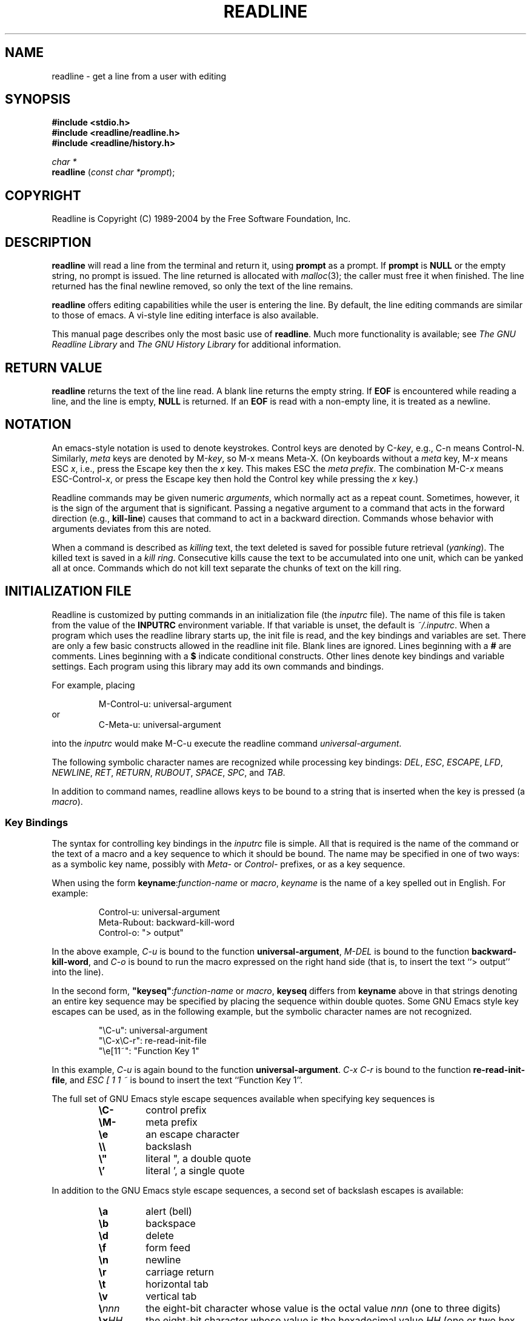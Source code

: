 .\"
.\" MAN PAGE COMMENTS to
.\"
.\"	Chet Ramey
.\"	Information Network Services
.\"	Case Western Reserve University
.\"	chet@ins.CWRU.Edu
.\"
.\"	Last Change: Tue Sep 13 12:07:26 EDT 2005
.\"
.TH READLINE 3 "2005 Sep 13" "GNU Readline 5.1-beta1"
.\"
.\" File Name macro.  This used to be `.PN', for Path Name,
.\" but Sun doesn't seem to like that very much.
.\"
.de FN
\fI\|\\$1\|\fP
..
.SH NAME
readline \- get a line from a user with editing
.SH SYNOPSIS
.LP
.nf
.ft B
#include <stdio.h>
#include <readline/readline.h>
#include <readline/history.h>
.ft
.fi
.LP
.nf
\fIchar *\fP
.br
\fBreadline\fP (\fIconst char *prompt\fP);
.fi
.SH COPYRIGHT
.if n Readline is Copyright (C) 1989\-2004 by the Free Software Foundation, Inc.
.if t Readline is Copyright \(co 1989\-2004 by the Free Software Foundation, Inc.
.SH DESCRIPTION
.LP
.B readline
will read a line from the terminal
and return it, using
.B prompt
as a prompt.  If 
.B prompt
is \fBNULL\fP or the empty string, no prompt is issued.
The line returned is allocated with
.IR malloc (3);
the caller must free it when finished.  The line returned
has the final newline removed, so only the text of the line
remains.
.LP
.B readline
offers editing capabilities while the user is entering the
line.
By default, the line editing commands
are similar to those of emacs.
A vi\-style line editing interface is also available.
.LP
This manual page describes only the most basic use of \fBreadline\fP.
Much more functionality is available; see
\fIThe GNU Readline Library\fP and \fIThe GNU History Library\fP
for additional information.
.SH RETURN VALUE
.LP
.B readline
returns the text of the line read.  A blank line
returns the empty string.  If
.B EOF
is encountered while reading a line, and the line is empty,
.B NULL
is returned.  If an
.B EOF
is read with a non\-empty line, it is
treated as a newline.
.SH NOTATION
.LP
An emacs-style notation is used to denote
keystrokes.  Control keys are denoted by C\-\fIkey\fR, e.g., C\-n
means Control\-N.  Similarly, 
.I meta
keys are denoted by M\-\fIkey\fR, so M\-x means Meta\-X.  (On keyboards
without a 
.I meta
key, M\-\fIx\fP means ESC \fIx\fP, i.e., press the Escape key
then the
.I x
key.  This makes ESC the \fImeta prefix\fP.
The combination M\-C\-\fIx\fP means ESC\-Control\-\fIx\fP,
or press the Escape key
then hold the Control key while pressing the
.I x
key.)
.PP
Readline commands may be given numeric
.IR arguments ,
which normally act as a repeat count.  Sometimes, however, it is the
sign of the argument that is significant.  Passing a negative argument
to a command that acts in the forward direction (e.g., \fBkill\-line\fP)
causes that command to act in a backward direction.  Commands whose
behavior with arguments deviates from this are noted.
.PP
When a command is described as \fIkilling\fP text, the text
deleted is saved for possible future retrieval
(\fIyanking\fP).  The killed text is saved in a
\fIkill ring\fP.  Consecutive kills cause the text to be
accumulated into one unit, which can be yanked all at once. 
Commands which do not kill text separate the chunks of text
on the kill ring.
.SH INITIALIZATION FILE
.LP
Readline is customized by putting commands in an initialization
file (the \fIinputrc\fP file).
The name of this file is taken from the value of the
.B INPUTRC
environment variable.  If that variable is unset, the default is
.IR ~/.inputrc .
When a program which uses the readline library starts up, the
init file is read, and the key bindings and variables are set.
There are only a few basic constructs allowed in the
readline init file.  Blank lines are ignored.
Lines beginning with a \fB#\fP are comments.
Lines beginning with a \fB$\fP indicate conditional constructs.
Other lines denote key bindings and variable settings.
Each program using this library may add its own commands
and bindings.
.PP
For example, placing
.RS
.PP
M\-Control\-u: universal\-argument
.RE
or
.RS
C\-Meta\-u: universal\-argument
.RE
.sp
into the 
.I inputrc
would make M\-C\-u execute the readline command
.IR universal\-argument .
.PP
The following symbolic character names are recognized while
processing key bindings:
.IR DEL ,
.IR ESC ,
.IR ESCAPE ,
.IR LFD ,
.IR NEWLINE ,
.IR RET ,
.IR RETURN ,
.IR RUBOUT ,
.IR SPACE ,
.IR SPC ,
and
.IR TAB .
.PP
In addition to command names, readline allows keys to be bound
to a string that is inserted when the key is pressed (a \fImacro\fP).
.PP
.SS Key Bindings
.PP
The syntax for controlling key bindings in the
.I inputrc
file is simple.  All that is required is the name of the
command or the text of a macro and a key sequence to which
it should be bound. The name may be specified in one of two ways:
as a symbolic key name, possibly with \fIMeta\-\fP or \fIControl\-\fP
prefixes, or as a key sequence.
.PP
When using the form \fBkeyname\fP:\^\fIfunction-name\fP or \fImacro\fP,
.I keyname
is the name of a key spelled out in English.  For example:
.sp
.RS
Control\-u: universal\-argument
.br
Meta\-Rubout: backward\-kill\-word
.br
Control\-o: "> output"
.RE
.LP
In the above example,
.I C\-u
is bound to the function
.BR universal\-argument ,
.I M-DEL
is bound to the function
.BR backward\-kill\-word ,
and
.I C\-o
is bound to run the macro
expressed on the right hand side (that is, to insert the text
.if t \f(CW> output\fP
.if n ``> output''
into the line).
.PP
In the second form, \fB"keyseq"\fP:\^\fIfunction\-name\fP or \fImacro\fP,
.B keyseq
differs from
.B keyname
above in that strings denoting
an entire key sequence may be specified by placing the sequence
within double quotes.  Some GNU Emacs style key escapes can be
used, as in the following example, but the symbolic character names
are not recognized.
.sp
.RS
"\eC\-u": universal\-argument
.br
"\eC\-x\eC\-r": re\-read\-init\-file
.br
"\ee[11~": "Function Key 1"
.RE
.PP
In this example,
.I C-u
is again bound to the function
.BR universal\-argument .
.I "C-x C-r"
is bound to the function
.BR re\-read\-init\-file ,
and 
.I "ESC [ 1 1 ~"
is bound to insert the text
.if t \f(CWFunction Key 1\fP.
.if n ``Function Key 1''.
.PP
The full set of GNU Emacs style escape sequences available when specifying
key sequences is
.RS
.PD 0
.TP
.B \eC\-
control prefix
.TP
.B \eM\-
meta prefix
.TP
.B \ee
an escape character
.TP
.B \e\e
backslash
.TP
.B \e"
literal ", a double quote
.TP
.B \e'
literal ', a single quote
.RE
.PD
.PP
In addition to the GNU Emacs style escape sequences, a second
set of backslash escapes is available:
.RS
.PD 0
.TP
.B \ea
alert (bell)
.TP
.B \eb
backspace
.TP
.B \ed
delete
.TP
.B \ef
form feed
.TP
.B \en
newline
.TP
.B \er
carriage return
.TP
.B \et
horizontal tab
.TP
.B \ev
vertical tab
.TP
.B \e\fInnn\fP
the eight-bit character whose value is the octal value \fInnn\fP
(one to three digits)
.TP
.B \ex\fIHH\fP
the eight-bit character whose value is the hexadecimal value \fIHH\fP
(one or two hex digits)
.RE
.PD
.PP
When entering the text of a macro, single or double quotes should
be used to indicate a macro definition.  Unquoted text
is assumed to be a function name.
In the macro body, the backslash escapes described above are expanded.
Backslash will quote any other character in the macro text,
including " and '.
.PP
.B Bash
allows the current readline key bindings to be displayed or modified
with the
.B bind
builtin command.  The editing mode may be switched during interactive
use by using the
.B \-o
option to the
.B set
builtin command.  Other programs using this library provide
similar mechanisms.  The
.I inputrc
file may be edited and re-read if a program does not provide
any other means to incorporate new bindings.
.SS Variables
.PP
Readline has variables that can be used to further customize its
behavior.  A variable may be set in the
.I inputrc
file with a statement of the form
.RS
.PP
\fBset\fP \fIvariable\-name\fP \fIvalue\fP
.RE
.PP
Except where noted, readline variables can take the values
.B On
or
.B Off
(without regard to case).
Unrecognized variable names are ignored.
When a variable value is read, empty or null values, "on" (case-insensitive),
and "1" are equivalent to \fBOn\fP.  All other values are equivalent to
\fBOff\fP.
The variables and their default values are:
.PP
.PD 0
.TP
.B bell\-style (audible)
Controls what happens when readline wants to ring the terminal bell.
If set to \fBnone\fP, readline never rings the bell.  If set to
\fBvisible\fP, readline uses a visible bell if one is available.
If set to \fBaudible\fP, readline attempts to ring the terminal's bell.
.TP
.B bind\-tty\-special\-chars (On)
If set to \fBOn\fP, readline attempts to bind the control characters  
treated specially by the kernel's terminal driver to their readline
equivalents.
.TP
.B comment\-begin (``#'')
The string that is inserted in \fBvi\fP mode when the
.B insert\-comment
command is executed.
This command is bound to
.B M\-#
in emacs mode and to
.B #
in vi command mode.
.TP 
.B completion\-ignore\-case (Off)
If set to \fBOn\fP, readline performs filename matching and completion
in a case\-insensitive fashion.
.TP
.B completion\-query\-items (100)
This determines when the user is queried about viewing
the number of possible completions
generated by the \fBpossible\-completions\fP command.
It may be set to any integer value greater than or equal to
zero.  If the number of possible completions is greater than
or equal to the value of this variable, the user is asked whether
or not he wishes to view them; otherwise they are simply listed
on the terminal.  A negative value causes readline to never ask.
.TP
.B convert\-meta (On)
If set to \fBOn\fP, readline will convert characters with the
eighth bit set to an ASCII key sequence
by stripping the eighth bit and prefixing it with an
escape character (in effect, using escape as the \fImeta prefix\fP).
.TP
.B disable\-completion (Off)
If set to \fBOn\fP, readline will inhibit word completion.  Completion 
characters will be inserted into the line as if they had been
mapped to \fBself-insert\fP.
.TP
.B editing\-mode (emacs)
Controls whether readline begins with a set of key bindings similar
to emacs or vi.
.B editing\-mode
can be set to either
.B emacs
or
.BR vi .
.TP
.B enable\-keypad (Off)
When set to \fBOn\fP, readline will try to enable the application
keypad when it is called.  Some systems need this to enable the
arrow keys.
.TP
.B expand\-tilde (Off)
If set to \fBon\fP, tilde expansion is performed when readline
attempts word completion.
.TP
.B history\-preserve\-point (Off)
If set to \fBon\fP, the history code attempts to place point at the 
same location on each history line retrieved with \fBprevious-history\fP 
or \fBnext-history\fP.
.TP
.B horizontal\-scroll\-mode (Off)
When set to \fBOn\fP, makes readline use a single line for display,
scrolling the input horizontally on a single screen line when it
becomes longer than the screen width rather than wrapping to a new line.
.TP
.B input\-meta (Off)
If set to \fBOn\fP, readline will enable eight-bit input (that is,
it will not clear the eighth bit in the characters it reads),
regardless of what the terminal claims it can support.  The name
.B meta\-flag
is a synonym for this variable.
.TP
.B isearch\-terminators (``C\-[ C\-J'')
The string of characters that should terminate an incremental
search without subsequently executing the character as a command.
If this variable has not been given a value, the characters
\fIESC\fP and \fIC\-J\fP will terminate an incremental search.
.TP
.B keymap (emacs)
Set the current readline keymap.  The set of legal keymap names is
\fIemacs, emacs-standard, emacs-meta, emacs-ctlx, vi, vi-move,
vi-command\fP, and
.IR vi-insert .
\fIvi\fP is equivalent to \fIvi-command\fP; \fIemacs\fP is
equivalent to \fIemacs-standard\fP.  The default value is
.IR emacs .
The value of
.B editing\-mode
also affects the default keymap.
.TP
.B mark\-directories (On)
If set to \fBOn\fP, completed directory names have a slash
appended.
.TP
.B mark\-modified\-lines (Off)
If set to \fBOn\fP, history lines that have been modified are displayed
with a preceding asterisk (\fB*\fP).
.TP
.B mark\-symlinked\-directories (Off)
If set to \fBOn\fP, completed names which are symbolic links to directories
have a slash appended (subject to the value of
\fBmark\-directories\fP).
.TP
.B match\-hidden\-files (On)
This variable, when set to \fBOn\fP, causes readline to match files whose 
names begin with a `.' (hidden files) when performing filename     
completion, unless the leading `.' is     
supplied by the user in the filename to be completed.
.TP
.B output\-meta (Off)
If set to \fBOn\fP, readline will display characters with the
eighth bit set directly rather than as a meta-prefixed escape
sequence.
.TP
.B page\-completions (On)
If set to \fBOn\fP, readline uses an internal \fImore\fP-like pager
to display a screenful of possible completions at a time.
.TP
.B print\-completions\-horizontally (Off)
If set to \fBOn\fP, readline will display completions with matches
sorted horizontally in alphabetical order, rather than down the screen.
.TP
.B show\-all\-if\-ambiguous (Off)
This alters the default behavior of the completion functions.  If
set to
.BR on ,
words which have more than one possible completion cause the
matches to be listed immediately instead of ringing the bell.
.TP
.B show\-all\-if\-unmodified (Off)
This alters the default behavior of the completion functions in
a fashion similar to \fBshow\-all\-if\-ambiguous\fP.
If set to
.BR on , 
words which have more than one possible completion without any
possible partial completion (the possible completions don't share 
a common prefix) cause the matches to be listed immediately instead
of ringing the bell.
.TP
.B visible\-stats (Off)
If set to \fBOn\fP, a character denoting a file's type as reported  
by \fIstat\fP(2) is appended to the filename when listing possible
completions.
.PD
.SS Conditional Constructs
.PP
Readline implements a facility similar in spirit to the conditional
compilation features of the C preprocessor which allows key
bindings and variable settings to be performed as the result
of tests.  There are four parser directives used.
.IP \fB$if\fP
The 
.B $if
construct allows bindings to be made based on the
editing mode, the terminal being used, or the application using
readline.  The text of the test extends to the end of the line;
no characters are required to isolate it.
.RS
.IP \fBmode\fP
The \fBmode=\fP form of the \fB$if\fP directive is used to test
whether readline is in emacs or vi mode.
This may be used in conjunction
with the \fBset keymap\fP command, for instance, to set bindings in
the \fIemacs-standard\fP and \fIemacs-ctlx\fP keymaps only if
readline is starting out in emacs mode.
.IP \fBterm\fP
The \fBterm=\fP form may be used to include terminal-specific
key bindings, perhaps to bind the key sequences output by the
terminal's function keys.  The word on the right side of the
.B =
is tested against the full name of the terminal and the portion
of the terminal name before the first \fB\-\fP.  This allows
.I sun
to match both
.I sun
and
.IR sun\-cmd ,
for instance.
.IP \fBapplication\fP
The \fBapplication\fP construct is used to include
application-specific settings.  Each program using the readline
library sets the \fIapplication name\fP, and an initialization
file can test for a particular value.
This could be used to bind key sequences to functions useful for
a specific program.  For instance, the following command adds a
key sequence that quotes the current or previous word in Bash:
.sp 1
.RS
.nf
\fB$if\fP Bash
# Quote the current or previous word
"\eC-xq": "\eeb\e"\eef\e""
\fB$endif\fP
.fi
.RE
.RE
.IP \fB$endif\fP
This command, as seen in the previous example, terminates an
\fB$if\fP command.
.IP \fB$else\fP
Commands in this branch of the \fB$if\fP directive are executed if
the test fails.
.IP \fB$include\fP
This directive takes a single filename as an argument and reads commands
and bindings from that file.  For example, the following directive
would read \fI/etc/inputrc\fP:
.sp 1
.RS
.nf
\fB$include\fP \^ \fI/etc/inputrc\fP
.fi 
.RE
.SH SEARCHING
.PP
Readline provides commands for searching through the command history
for lines containing a specified string.
There are two search modes:
.I incremental
and
.IR non-incremental .
.PP
Incremental searches begin before the user has finished typing the
search string.
As each character of the search string is typed, readline displays
the next entry from the history matching the string typed so far.
An incremental search requires only as many characters as needed to
find the desired history entry.
To search backward in the history for a particular string, type
\fBC\-r\fP.  Typing \fBC\-s\fP searches forward through the history.
The characters present in the value of the \fBisearch-terminators\fP
variable are used to terminate an incremental search.
If that variable has not been assigned a value the \fIEscape\fP and
\fBC\-J\fP characters will terminate an incremental search.
\fBC\-G\fP will abort an incremental search and restore the original
line.
When the search is terminated, the history entry containing the
search string becomes the current line.
.PP
To find other matching entries in the history list, type \fBC\-s\fP or
\fBC\-r\fP as appropriate.
This will search backward or forward in the history for the next
line matching the search string typed so far.
Any other key sequence bound to a readline command will terminate
the search and execute that command.
For instance, a newline will terminate the search and accept
the line, thereby executing the command from the history list.
A movement command will terminate the search, make the last line found
the current line, and begin editing.
.PP
Non-incremental searches read the entire search string before starting
to search for matching history lines.  The search string may be
typed by the user or be part of the contents of the current line.
.SH EDITING COMMANDS
.PP
The following is a list of the names of the commands and the default
key sequences to which they are bound.
Command names without an accompanying key sequence are unbound by default.
.PP
In the following descriptions, \fIpoint\fP refers to the current cursor
position, and \fImark\fP refers to a cursor position saved by the
\fBset\-mark\fP command.
The text between the point and mark is referred to as the \fIregion\fP.
.SS Commands for Moving
.PP
.PD 0
.TP
.B beginning\-of\-line (C\-a)
Move to the start of the current line.
.TP
.B end\-of\-line (C\-e)
Move to the end of the line.
.TP
.B forward\-char (C\-f)
Move forward a character.
.TP
.B backward\-char (C\-b)
Move back a character.
.TP
.B forward\-word (M\-f)
Move forward to the end of the next word.  Words are composed of
alphanumeric characters (letters and digits).
.TP
.B backward\-word (M\-b)
Move back to the start of the current or previous word.  Words are
composed of alphanumeric characters (letters and digits).
.TP
.B clear\-screen (C\-l)
Clear the screen leaving the current line at the top of the screen.
With an argument, refresh the current line without clearing the
screen.
.TP
.B redraw\-current\-line
Refresh the current line.
.PD
.SS Commands for Manipulating the History
.PP
.PD 0
.TP
.B accept\-line (Newline, Return)
Accept the line regardless of where the cursor is.
If this line is
non-empty, it may be added to the history list for future recall with
\fBadd_history()\fP.
If the line is a modified history line, the history line is restored to its original state.
.TP
.B previous\-history (C\-p)
Fetch the previous command from the history list, moving back in
the list.
.TP
.B next\-history (C\-n)
Fetch the next command from the history list, moving forward in the
list.
.TP
.B beginning\-of\-history (M\-<)
Move to the first line in the history.
.TP
.B end\-of\-history (M\->)
Move to the end of the input history, i.e., the line currently being
entered.
.TP
.B reverse\-search\-history (C\-r)
Search backward starting at the current line and moving `up' through
the history as necessary.  This is an incremental search.
.TP
.B forward\-search\-history (C\-s)
Search forward starting at the current line and moving `down' through
the history as necessary.  This is an incremental search.
.TP
.B non\-incremental\-reverse\-search\-history (M\-p)
Search backward through the history starting at the current line
using a non-incremental search for a string supplied by the user.
.TP
.B non\-incremental\-forward\-search\-history (M\-n)
Search forward through the history using a non-incremental search
for a string supplied by the user.
.TP
.B history\-search\-forward
Search forward through the history for the string of characters
between the start of the current line and the current cursor
position (the \fIpoint\fP).
This is a non-incremental search.
.TP
.B history\-search\-backward
Search backward through the history for the string of characters
between the start of the current line and the point.
This is a non-incremental search.
.TP
.B yank\-nth\-arg (M\-C\-y)
Insert the first argument to the previous command (usually
the second word on the previous line) at point.
With an argument
.IR n ,
insert the \fIn\fPth word from the previous command (the words
in the previous command begin with word 0).  A negative argument
inserts the \fIn\fPth word from the end of the previous command.
Once the argument \fIn\fP is computed, the argument is extracted
as if the "!\fIn\fP" history expansion had been specified.
.TP
.B
yank\-last\-arg (M\-.\^, M\-_\^)
Insert the last argument to the previous command (the last word of
the previous history entry).  With an argument,
behave exactly like \fByank\-nth\-arg\fP.
Successive calls to \fByank\-last\-arg\fP move back through the history
list, inserting the last argument of each line in turn.
The history expansion facilities are used to extract the last argument,
as if the "!$" history expansion had been specified.
.PD
.SS Commands for Changing Text
.PP
.PD 0
.TP
.B delete\-char (C\-d)
Delete the character at point.  If point is at the
beginning of the line, there are no characters in the line, and
the last character typed was not bound to \fBdelete\-char\fP, then return
.SM
.BR EOF .
.TP
.B backward\-delete\-char (Rubout)
Delete the character behind the cursor.  When given a numeric argument,
save the deleted text on the kill ring.
.TP
.B forward\-backward\-delete\-char   
Delete the character under the cursor, unless the cursor is at the
end of the line, in which case the character behind the cursor is
deleted.
.TP
.B quoted\-insert (C\-q, C\-v)
Add the next character that you type to the line verbatim.  This is
how to insert characters like \fBC\-q\fP, for example.
.TP
.B tab\-insert (M-TAB)
Insert a tab character.
.TP
.B self\-insert (a,\ b,\ A,\ 1,\ !,\ ...)
Insert the character typed.
.TP
.B transpose\-chars (C\-t)
Drag the character before point forward over the character at point,
moving point forward as well.
If point is at the end of the line, then this transposes
the two characters before point.
Negative arguments have no effect.
.TP
.B transpose\-words (M\-t)
Drag the word before point past the word after point,
moving point over that word as well.
If point is at the end of the line, this transposes
the last two words on the line.
.TP
.B upcase\-word (M\-u)
Uppercase the current (or following) word.  With a negative argument,
uppercase the previous word, but do not move point.
.TP
.B downcase\-word (M\-l)
Lowercase the current (or following) word.  With a negative argument,
lowercase the previous word, but do not move point.
.TP
.B capitalize\-word (M\-c)
Capitalize the current (or following) word.  With a negative argument,
capitalize the previous word, but do not move point.
.TP
.B overwrite\-mode
Toggle overwrite mode.  With an explicit positive numeric argument,
switches to overwrite mode.  With an explicit non-positive numeric
argument, switches to insert mode.  This command affects only
\fBemacs\fP mode; \fBvi\fP mode does overwrite differently.
Each call to \fIreadline()\fP starts in insert mode.
In overwrite mode, characters bound to \fBself\-insert\fP replace   
the text at point rather than pushing the text to the right.
Characters bound to \fBbackward\-delete\-char\fP replace the character
before point with a space.  By default, this command is unbound.
.PD
.SS Killing and Yanking
.PP
.PD 0
.TP
.B kill\-line (C\-k)
Kill the text from point to the end of the line.
.TP
.B backward\-kill\-line (C\-x Rubout)
Kill backward to the beginning of the line.
.TP
.B unix\-line\-discard (C\-u)
Kill backward from point to the beginning of the line.
The killed text is saved on the kill-ring.
.\" There is no real difference between this and backward-kill-line
.TP
.B kill\-whole\-line
Kill all characters on the current line, no matter where point is.
.TP
.B kill\-word  (M\-d)
Kill from point the end of the current word, or if between
words, to the end of the next word.  Word boundaries are the same as
those used by \fBforward\-word\fP.
.TP
.B backward\-kill\-word (M\-Rubout)
Kill the word behind point.
Word boundaries are the same as those used by \fBbackward\-word\fP.
.TP
.B unix\-word\-rubout (C\-w)
Kill the word behind point, using white space as a word boundary.
The killed text is saved on the kill-ring.
.TP
.B unix\-filename\-rubout
Kill the word behind point, using white space and the slash character
as the word boundaries.
The killed text is saved on the kill-ring.
.TP
.B delete\-horizontal\-space (M\-\e)
Delete all spaces and tabs around point.
.TP
.B kill\-region
Kill the text between the point and \fImark\fP (saved cursor position).
This text is referred to as the \fIregion\fP.
.TP
.B copy\-region\-as\-kill
Copy the text in the region to the kill buffer.
.TP
.B copy\-backward\-word
Copy the word before point to the kill buffer.
The word boundaries are the same as \fBbackward\-word\fP.
.TP
.B copy\-forward\-word
Copy the word following point to the kill buffer.
The word boundaries are the same as \fBforward\-word\fP.
.TP
.B yank (C\-y)
Yank the top of the kill ring into the buffer at point.
.TP
.B yank\-pop (M\-y)
Rotate the kill ring, and yank the new top.  Only works following
.B yank
or
.BR yank\-pop .
.PD
.SS Numeric Arguments
.PP
.PD 0
.TP
.B digit\-argument (M\-0, M\-1, ..., M\-\-)
Add this digit to the argument already accumulating, or start a new
argument.  M\-\- starts a negative argument.
.TP
.B universal\-argument
This is another way to specify an argument.
If this command is followed by one or more digits, optionally with a
leading minus sign, those digits define the argument.
If the command is followed by digits, executing
.B universal\-argument
again ends the numeric argument, but is otherwise ignored.
As a special case, if this command is immediately followed by a
character that is neither a digit or minus sign, the argument count
for the next command is multiplied by four.
The argument count is initially one, so executing this function the
first time makes the argument count four, a second time makes the
argument count sixteen, and so on.
.PD
.SS Completing
.PP
.PD 0
.TP
.B complete (TAB)
Attempt to perform completion on the text before point.
The actual completion performed is application-specific.
.BR Bash ,
for instance, attempts completion treating the text as a variable
(if the text begins with \fB$\fP), username (if the text begins with
\fB~\fP), hostname (if the text begins with \fB@\fP), or
command (including aliases and functions) in turn.  If none
of these produces a match, filename completion is attempted.
.BR Gdb ,
on the other hand,
allows completion of program functions and variables, and
only attempts filename completion under certain circumstances.
.TP
.B possible\-completions (M\-?)
List the possible completions of the text before point.
.TP
.B insert\-completions (M\-*)
Insert all completions of the text before point
that would have been generated by
\fBpossible\-completions\fP.
.TP
.B menu\-complete
Similar to \fBcomplete\fP, but replaces the word to be completed
with a single match from the list of possible completions.
Repeated execution of \fBmenu\-complete\fP steps through the list
of possible completions, inserting each match in turn.
At the end of the list of completions, the bell is rung
(subject to the setting of \fBbell\-style\fP)
and the original text is restored.
An argument of \fIn\fP moves \fIn\fP positions forward in the list
of matches; a negative argument may be used to move backward 
through the list.
This command is intended to be bound to \fBTAB\fP, but is unbound
by default.
.TP
.B delete\-char\-or\-list
Deletes the character under the cursor if not at the beginning or
end of the line (like \fBdelete-char\fP).
If at the end of the line, behaves identically to
\fBpossible-completions\fP.
.PD
.SS Keyboard Macros
.PP
.PD 0
.TP
.B start\-kbd\-macro (C\-x (\^)
Begin saving the characters typed into the current keyboard macro.
.TP
.B end\-kbd\-macro (C\-x )\^)
Stop saving the characters typed into the current keyboard macro
and store the definition.
.TP
.B call\-last\-kbd\-macro (C\-x e)
Re-execute the last keyboard macro defined, by making the characters
in the macro appear as if typed at the keyboard.
.PD
.SS Miscellaneous
.PP
.PD 0
.TP
.B re\-read\-init\-file (C\-x C\-r)
Read in the contents of the \fIinputrc\fP file, and incorporate
any bindings or variable assignments found there.
.TP
.B abort (C\-g)
Abort the current editing command and
ring the terminal's bell (subject to the setting of
.BR bell\-style ).
.TP
.B do\-uppercase\-version (M\-a, M\-b, M\-\fIx\fP, ...)
If the metafied character \fIx\fP is lowercase, run the command
that is bound to the corresponding uppercase character.
.TP
.B prefix\-meta (ESC)
Metafy the next character typed.
.SM
.B ESC
.B f
is equivalent to
.BR Meta\-f .
.TP
.B undo (C\-_, C\-x C\-u)
Incremental undo, separately remembered for each line.
.TP
.B revert\-line (M\-r)
Undo all changes made to this line.  This is like executing the
.B undo
command enough times to return the line to its initial state.
.TP
.B tilde\-expand (M\-&)
Perform tilde expansion on the current word.
.TP
.B set\-mark (C\-@, M\-<space>)
Set the mark to the point.  If a
numeric argument is supplied, the mark is set to that position.
.TP
.B exchange\-point\-and\-mark (C\-x C\-x)
Swap the point with the mark.  The current cursor position is set to
the saved position, and the old cursor position is saved as the mark.
.TP
.B character\-search (C\-])
A character is read and point is moved to the next occurrence of that
character.  A negative count searches for previous occurrences.
.TP
.B character\-search\-backward (M\-C\-])
A character is read and point is moved to the previous occurrence of that
character.  A negative count searches for subsequent occurrences.
.TP
.B insert\-comment (M\-#)
Without a numeric argument, the value of the readline
.B comment\-begin
variable is inserted at the beginning of the current line.
If a numeric argument is supplied, this command acts as a toggle:  if
the characters at the beginning of the line do not match the value   
of \fBcomment\-begin\fP, the value is inserted, otherwise             
the characters in \fBcomment-begin\fP are deleted from the beginning of
the line.
In either case, the line is accepted as if a newline had been typed.
The default value of
.B comment\-begin
makes the current line a shell comment.
If a numeric argument causes the comment character to be removed, the line
will be executed by the shell.
.TP
.B dump\-functions
Print all of the functions and their key bindings to the
readline output stream.  If a numeric argument is supplied,
the output is formatted in such a way that it can be made part
of an \fIinputrc\fP file.
.TP
.B dump\-variables
Print all of the settable variables and their values to the
readline output stream.  If a numeric argument is supplied,
the output is formatted in such a way that it can be made part
of an \fIinputrc\fP file.
.TP
.B dump\-macros
Print all of the readline key sequences bound to macros and the
strings they output.  If a numeric argument is supplied,
the output is formatted in such a way that it can be made part
of an \fIinputrc\fP file.
.TP
.B emacs\-editing\-mode (C\-e)
When in
.B vi
command mode, this causes a switch to
.B emacs
editing mode.
.TP
.B vi\-editing\-mode (M\-C\-j)
When in
.B emacs
editing mode, this causes a switch to
.B vi
editing mode.
.PD
.SH DEFAULT KEY BINDINGS
.LP
The following is a list of the default emacs and vi bindings.
Characters with the eighth bit set are written as M\-<character>, and
are referred to as
.I metafied
characters.
The printable ASCII characters not mentioned in the list of emacs
standard bindings are bound to the
.B self\-insert
function, which just inserts the given character into the input line.
In vi insertion mode, all characters not specifically mentioned are
bound to
.BR self\-insert .
Characters assigned to signal generation by
.IR stty (1)
or the terminal driver, such as C-Z or C-C,
retain that function.
Upper and lower case metafied characters are bound to the same function in
the emacs mode meta keymap.
The remaining characters are unbound, which causes readline
to ring the bell (subject to the setting of the
.B bell\-style
variable).
.SS Emacs Mode
.RS +.6i
.nf
.ta 2.5i
.sp
Emacs Standard bindings
.sp
"C-@"  set-mark
"C-A"  beginning-of-line
"C-B"  backward-char
"C-D"  delete-char
"C-E"  end-of-line
"C-F"  forward-char
"C-G"  abort
"C-H"  backward-delete-char
"C-I"  complete
"C-J"  accept-line
"C-K"  kill-line
"C-L"  clear-screen
"C-M"  accept-line
"C-N"  next-history
"C-P"  previous-history
"C-Q"  quoted-insert
"C-R"  reverse-search-history
"C-S"  forward-search-history
"C-T"  transpose-chars
"C-U"  unix-line-discard
"C-V"  quoted-insert
"C-W"  unix-word-rubout
"C-Y"  yank
"C-]"  character-search
"C-_"  undo
"\^ " to "/"  self-insert
"0"  to "9"  self-insert
":"  to "~"  self-insert
"C-?"  backward-delete-char
.PP
Emacs Meta bindings
.sp
"M-C-G"  abort
"M-C-H"  backward-kill-word
"M-C-I"  tab-insert
"M-C-J"  vi-editing-mode
"M-C-M"  vi-editing-mode
"M-C-R"  revert-line
"M-C-Y"  yank-nth-arg
"M-C-["  complete
"M-C-]"  character-search-backward
"M-space"  set-mark
"M-#"  insert-comment
"M-&"  tilde-expand
"M-*"  insert-completions
"M--"  digit-argument
"M-."  yank-last-arg
"M-0"  digit-argument
"M-1"  digit-argument
"M-2"  digit-argument
"M-3"  digit-argument
"M-4"  digit-argument
"M-5"  digit-argument
"M-6"  digit-argument
"M-7"  digit-argument
"M-8"  digit-argument
"M-9"  digit-argument
"M-<"  beginning-of-history
"M-="  possible-completions
"M->"  end-of-history
"M-?"  possible-completions
"M-B"  backward-word
"M-C"  capitalize-word
"M-D"  kill-word
"M-F"  forward-word
"M-L"  downcase-word
"M-N"  non-incremental-forward-search-history
"M-P"  non-incremental-reverse-search-history
"M-R"  revert-line
"M-T"  transpose-words
"M-U"  upcase-word
"M-Y"  yank-pop
"M-\e"  delete-horizontal-space
"M-~"  tilde-expand
"M-C-?"  backward-kill-word
"M-_"  yank-last-arg
.PP
Emacs Control-X bindings
.sp
"C-XC-G"  abort
"C-XC-R"  re-read-init-file
"C-XC-U"  undo
"C-XC-X"  exchange-point-and-mark
"C-X("  start-kbd-macro
"C-X)"  end-kbd-macro
"C-XE"  call-last-kbd-macro
"C-XC-?"  backward-kill-line
.sp
.RE
.SS VI Mode bindings
.RS +.6i
.nf
.ta 2.5i
.sp
.PP
VI Insert Mode functions
.sp
"C-D"  vi-eof-maybe
"C-H"  backward-delete-char
"C-I"  complete
"C-J"  accept-line
"C-M"  accept-line
"C-R"  reverse-search-history
"C-S"  forward-search-history
"C-T"  transpose-chars
"C-U"  unix-line-discard
"C-V"  quoted-insert
"C-W"  unix-word-rubout
"C-Y"  yank
"C-["  vi-movement-mode
"C-_"  undo
"\^ " to "~"  self-insert
"C-?"  backward-delete-char
.PP
VI Command Mode functions
.sp
"C-D"  vi-eof-maybe
"C-E"  emacs-editing-mode
"C-G"  abort
"C-H"  backward-char
"C-J"  accept-line
"C-K"  kill-line
"C-L"  clear-screen
"C-M"  accept-line
"C-N"  next-history
"C-P"  previous-history
"C-Q"  quoted-insert
"C-R"  reverse-search-history
"C-S"  forward-search-history
"C-T"  transpose-chars
"C-U"  unix-line-discard
"C-V"  quoted-insert
"C-W"  unix-word-rubout
"C-Y"  yank
"C-_"  vi-undo
"\^ "  forward-char
"#"  insert-comment
"$"  end-of-line
"%"  vi-match
"&"  vi-tilde-expand
"*"  vi-complete
"+"  next-history
","  vi-char-search
"-"  previous-history
"."  vi-redo
"/"  vi-search
"0"  beginning-of-line
"1" to "9"  vi-arg-digit
";"  vi-char-search
"="  vi-complete
"?"  vi-search
"A"  vi-append-eol
"B"  vi-prev-word
"C"  vi-change-to
"D"  vi-delete-to
"E"  vi-end-word
"F"  vi-char-search
"G"  vi-fetch-history
"I"  vi-insert-beg
"N"  vi-search-again
"P"  vi-put
"R"  vi-replace
"S"  vi-subst
"T"  vi-char-search
"U"  revert-line
"W"  vi-next-word
"X"  backward-delete-char
"Y"  vi-yank-to
"\e"  vi-complete
"^"  vi-first-print
"_"  vi-yank-arg
"`"  vi-goto-mark
"a"  vi-append-mode
"b"  vi-prev-word
"c"  vi-change-to
"d"  vi-delete-to
"e"  vi-end-word
"f"  vi-char-search
"h"  backward-char
"i"  vi-insertion-mode
"j"  next-history
"k"  prev-history
"l"  forward-char
"m"  vi-set-mark
"n"  vi-search-again
"p"  vi-put
"r"  vi-change-char
"s"  vi-subst
"t"  vi-char-search
"u"  vi-undo
"w"  vi-next-word
"x"  vi-delete
"y"  vi-yank-to
"|"  vi-column
"~"  vi-change-case
.RE
.SH "SEE ALSO"
.PD 0
.TP
\fIThe Gnu Readline Library\fP, Brian Fox and Chet Ramey
.TP
\fIThe Gnu History Library\fP, Brian Fox and Chet Ramey
.TP
\fIbash\fP(1)
.PD
.SH FILES
.PD 0
.TP
.FN ~/.inputrc
Individual \fBreadline\fP initialization file
.PD
.SH AUTHORS
Brian Fox, Free Software Foundation
.br
bfox@gnu.org
.PP
Chet Ramey, Case Western Reserve University
.br
chet@ins.CWRU.Edu
.SH BUG REPORTS
If you find a bug in
.B readline,
you should report it.  But first, you should
make sure that it really is a bug, and that it appears in the latest
version of the
.B readline
library that you have.
.PP
Once you have determined that a bug actually exists, mail a
bug report to \fIbug\-readline\fP@\fIgnu.org\fP.
If you have a fix, you are welcome to mail that
as well!  Suggestions and `philosophical' bug reports may be mailed
to \fPbug-readline\fP@\fIgnu.org\fP or posted to the Usenet
newsgroup
.BR gnu.bash.bug .
.PP
Comments and bug reports concerning
this manual page should be directed to
.IR chet@ins.CWRU.Edu .
.SH BUGS
.PP
It's too big and too slow.
